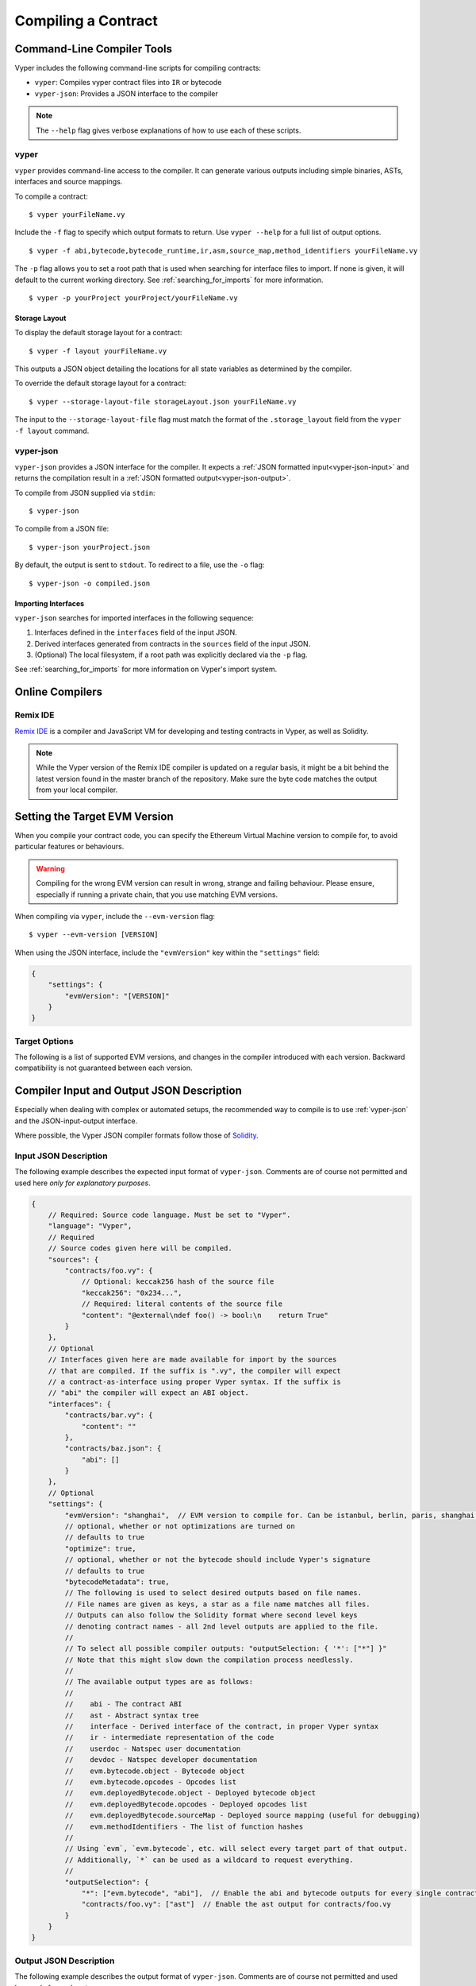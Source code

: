 Compiling a Contract
********************

Command-Line Compiler Tools
===========================

Vyper includes the following command-line scripts for compiling contracts:

* ``vyper``: Compiles vyper contract files into ``IR`` or bytecode
* ``vyper-json``: Provides a JSON interface to the compiler

.. note::

    The ``--help`` flag gives verbose explanations of how to use each of these scripts.

vyper
-----

``vyper`` provides command-line access to the compiler. It can generate various outputs including simple binaries, ASTs, interfaces and source mappings.

To compile a contract:

::

    $ vyper yourFileName.vy


Include the ``-f`` flag to specify which output formats to return. Use ``vyper --help`` for a full list of output options.

::

    $ vyper -f abi,bytecode,bytecode_runtime,ir,asm,source_map,method_identifiers yourFileName.vy

The ``-p`` flag allows you to set a root path that is used when searching for interface files to import.  If none is given, it will default to the current working directory. See :ref:`searching_for_imports` for more information.

::

    $ vyper -p yourProject yourProject/yourFileName.vy


.. _compiler-storage-layout:

Storage Layout
~~~~~~~~~~~~~~

To display the default storage layout for a contract:

::

    $ vyper -f layout yourFileName.vy

This outputs a JSON object detailing the locations for all state variables as determined by the compiler.

To override the default storage layout for a contract:

::

    $ vyper --storage-layout-file storageLayout.json yourFileName.vy

The input to the ``--storage-layout-file`` flag must match the format of the ``.storage_layout`` field from the ``vyper -f layout`` command.


.. _vyper-json:

vyper-json
----------

``vyper-json`` provides a JSON interface for the compiler. It expects a :ref:`JSON formatted input<vyper-json-input>` and returns the compilation result in a :ref:`JSON formatted output<vyper-json-output>`.

To compile from JSON supplied via ``stdin``:

::

    $ vyper-json

To compile from a JSON file:

::

    $ vyper-json yourProject.json

By default, the output is sent to ``stdout``. To redirect to a file, use the ``-o`` flag:

::

    $ vyper-json -o compiled.json

Importing Interfaces
~~~~~~~~~~~~~~~~~~~~

``vyper-json`` searches for imported interfaces in the following sequence:

1. Interfaces defined in the ``interfaces`` field of the input JSON.
2. Derived interfaces generated from contracts in the ``sources`` field of the input JSON.
3. (Optional) The local filesystem, if a root path was explicitly declared via the ``-p`` flag.

See :ref:`searching_for_imports` for more information on Vyper's import system.

Online Compilers
================

Remix IDE
---------

`Remix IDE <https://remix.ethereum.org>`_ is a compiler and JavaScript VM for developing and testing contracts in Vyper, as well as Solidity.

.. note::

   While the Vyper version of the Remix IDE compiler is updated on a regular basis, it might be a bit behind the latest version found in the master branch of the repository. Make sure the byte code matches the output from your local compiler.


Setting the Target EVM Version
==============================

When you compile your contract code, you can specify the Ethereum Virtual Machine version to compile for, to avoid particular features or behaviours.

.. warning::

    Compiling for the wrong EVM version can result in wrong, strange and failing behaviour. Please ensure, especially if running a private chain, that you use matching EVM versions.

When compiling via ``vyper``, include the ``--evm-version`` flag:

::

    $ vyper --evm-version [VERSION]

When using the JSON interface, include the ``"evmVersion"`` key within the ``"settings"`` field:

.. code-block:: javascript

    {
        "settings": {
            "evmVersion": "[VERSION]"
        }
    }

Target Options
--------------

The following is a list of supported EVM versions, and changes in the compiler introduced with each version. Backward compatibility is not guaranteed between each version.


.. py:attribute:: istanbul

   - The ``CHAINID`` opcode is accessible via ``chain.id``
   - The ``SELFBALANCE`` opcode is used for calls to ``self.balance``
   - Gas estimates changed for ``SLOAD`` and ``BALANCE``

.. py:attribute:: berlin
   - Gas estimates changed for ``EXTCODESIZE``, ``EXTCODECOPY``, ``EXTCODEHASH``, ``SLOAD``, ``SSTORE``, ``CALL``, ``CALLCODE``, ``DELEGATECALL`` and ``STATICCALL``
   - Functions marked with ``@nonreentrant`` are protected with different values (3 and 2) than contracts targeting pre-berlin.
   - ``BASEFEE`` is accessible via ``block.basefee``

.. py:attribute:: paris
   - ``block.difficulty`` is deprecated in favor of its new alias, ``block.prevrandao``.

.. py:attribute:: shanghai
   - The ``PUSH0`` opcode is automatically generated by the compiler instead of ``PUSH1 0``

.. py:attribute:: cancun (experimental)

   - The ``transient`` keyword allows declaration of variables which live in transient storage
   - Functions marked with ``@nonreentrant`` are protected with TLOAD/TSTORE instead of SLOAD/SSTORE




Compiler Input and Output JSON Description
==========================================

Especially when dealing with complex or automated setups, the recommended way to compile is to use :ref:`vyper-json` and the JSON-input-output interface.

Where possible, the Vyper JSON compiler formats follow those of `Solidity <https://solidity.readthedocs.io/en/latest/using-the-compiler.html#compiler-input-and-output-json-description>`_.

.. _vyper-json-input:

Input JSON Description
----------------------

The following example describes the expected input format of ``vyper-json``. Comments are of course not permitted and used here *only for explanatory purposes*.

.. code-block:: javascript

    {
        // Required: Source code language. Must be set to "Vyper".
        "language": "Vyper",
        // Required
        // Source codes given here will be compiled.
        "sources": {
            "contracts/foo.vy": {
                // Optional: keccak256 hash of the source file
                "keccak256": "0x234...",
                // Required: literal contents of the source file
                "content": "@external\ndef foo() -> bool:\n    return True"
            }
        },
        // Optional
        // Interfaces given here are made available for import by the sources
        // that are compiled. If the suffix is ".vy", the compiler will expect
        // a contract-as-interface using proper Vyper syntax. If the suffix is
        // "abi" the compiler will expect an ABI object.
        "interfaces": {
            "contracts/bar.vy": {
                "content": ""
            },
            "contracts/baz.json": {
                "abi": []
            }
        },
        // Optional
        "settings": {
            "evmVersion": "shanghai",  // EVM version to compile for. Can be istanbul, berlin, paris, shanghai (default) or cancun (experimental!).
            // optional, whether or not optimizations are turned on
            // defaults to true
            "optimize": true,
            // optional, whether or not the bytecode should include Vyper's signature
            // defaults to true
            "bytecodeMetadata": true,
            // The following is used to select desired outputs based on file names.
            // File names are given as keys, a star as a file name matches all files.
            // Outputs can also follow the Solidity format where second level keys
            // denoting contract names - all 2nd level outputs are applied to the file.
            //
            // To select all possible compiler outputs: "outputSelection: { '*': ["*"] }"
            // Note that this might slow down the compilation process needlessly.
            //
            // The available output types are as follows:
            //
            //    abi - The contract ABI
            //    ast - Abstract syntax tree
            //    interface - Derived interface of the contract, in proper Vyper syntax
            //    ir - intermediate representation of the code
            //    userdoc - Natspec user documentation
            //    devdoc - Natspec developer documentation
            //    evm.bytecode.object - Bytecode object
            //    evm.bytecode.opcodes - Opcodes list
            //    evm.deployedBytecode.object - Deployed bytecode object
            //    evm.deployedBytecode.opcodes - Deployed opcodes list
            //    evm.deployedBytecode.sourceMap - Deployed source mapping (useful for debugging)
            //    evm.methodIdentifiers - The list of function hashes
            //
            // Using `evm`, `evm.bytecode`, etc. will select every target part of that output.
            // Additionally, `*` can be used as a wildcard to request everything.
            //
            "outputSelection": {
                "*": ["evm.bytecode", "abi"],  // Enable the abi and bytecode outputs for every single contract
                "contracts/foo.vy": ["ast"]  // Enable the ast output for contracts/foo.vy
            }
        }
    }

.. _vyper-json-output:

Output JSON Description
-----------------------

The following example describes the output format of ``vyper-json``. Comments are of course not permitted and used here *only for explanatory purposes*.

.. code-block:: javascript

    {
        // The compiler version used to generate the JSON
        "compiler": "vyper-0.1.0b12",
        // Optional: not present if no errors/warnings were encountered
        "errors": [
            {
            // Optional: Location within the source file.
            "sourceLocation": {
                "file": "source_file.vy",
                "lineno": 5,
                "col_offset": 11
            },
            // Mandatory: Exception type, such as "JSONError", "StructureException", etc.
            "type": "TypeMismatch",
            // Mandatory: Component where the error originated, such as "json", "compiler", "vyper", etc.
            "component": "compiler",
            // Mandatory ("error" or "warning")
            "severity": "error",
            // Mandatory
            "message": "Unsupported type conversion: int128 to bool"
            // Optional: the message formatted with source location
            "formattedMessage": "line 5:11 Unsupported type conversion: int128 to bool"
            }
        ],
        // This contains the file-level outputs. Can be limited/filtered by the outputSelection settings.
        "sources": {
            "source_file.vy": {
                // Identifier of the source (used in source maps)
                "id": 0,
                // The AST object
                "ast": {},
            }
        },
        // This contains the contract-level outputs. Can be limited/filtered by the outputSelection settings.
        "contracts": {
            "source_file.vy": {
                // The contract name will always be the file name without a suffix
                "source_file": {
                    // The Ethereum Contract ABI.
                    // See https://github.com/ethereum/wiki/wiki/Ethereum-Contract-ABI
                    "abi": [],
                    // Natspec developer documentation
                    "devdoc": {},
                    // Intermediate representation (string)
                    "ir": "",
                    // Natspec developer documentation
                    "userdoc": {},
                    // EVM-related outputs
                    "evm": {
                        "bytecode": {
                            // The bytecode as a hex string.
                            "object": "00fe",
                            // Opcodes list (string)
                            "opcodes": ""
                        },
                        "deployedBytecode": {
                            // The deployed bytecode as a hex string.
                            "object": "00fe",
                            // Deployed opcodes list (string)
                            "opcodes": "",
                            // The deployed source mapping as a string.
                            "sourceMap": ""
                        },
                        // The list of function hashes
                        "methodIdentifiers": {
                            "delegate(address)": "5c19a95c"
                        }
                    }
                }
            }
        }
    }

Errors
~~~~~~

Each error includes a ``component`` field, indicating the stage at which it occurred:

* ``json``: Errors that occur while parsing the input JSON. Usually, a result of invalid JSON or a required value that is missing.
* ``parser``: Errors that occur while parsing the contracts. Usually, a result of invalid Vyper syntax.
* ``compiler``: Errors that occur while compiling the contracts.
* ``vyper``: Unexpected errors that occur within Vyper. If you receive an error of this type, please open an issue.

You can also use the ``--traceback`` flag to receive a standard Python traceback when an error is encountered.
